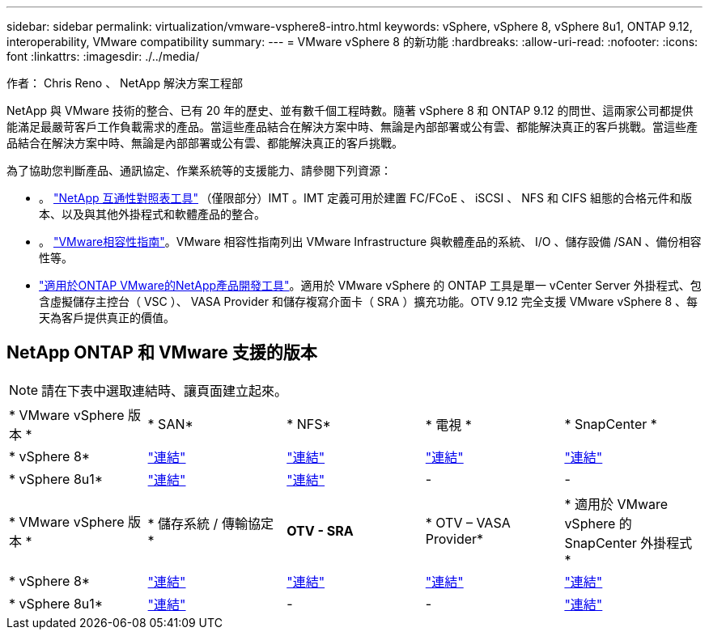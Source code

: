 ---
sidebar: sidebar 
permalink: virtualization/vmware-vsphere8-intro.html 
keywords: vSphere, vSphere 8, vSphere 8u1, ONTAP 9.12, interoperability, VMware compatibility 
summary:  
---
= VMware vSphere 8 的新功能
:hardbreaks:
:allow-uri-read: 
:nofooter: 
:icons: font
:linkattrs: 
:imagesdir: ./../media/


[role="lead"]
作者： Chris Reno 、 NetApp 解決方案工程部

NetApp 與 VMware 技術的整合、已有 20 年的歷史、並有數千個工程時數。隨著 vSphere 8 和 ONTAP 9.12 的問世、這兩家公司都提供能滿足最嚴苛客戶工作負載需求的產品。當這些產品結合在解決方案中時、無論是內部部署或公有雲、都能解決真正的客戶挑戰。當這些產品結合在解決方案中時、無論是內部部署或公有雲、都能解決真正的客戶挑戰。

為了協助您判斷產品、通訊協定、作業系統等的支援能力、請參閱下列資源：

* 。 https://mysupport.netapp.com/matrix/#welcome["NetApp 互通性對照表工具"] （僅限部分）IMT 。IMT 定義可用於建置 FC/FCoE 、 iSCSI 、 NFS 和 CIFS 組態的合格元件和版本、以及與其他外掛程式和軟體產品的整合。
* 。 https://www.vmware.com/resources/compatibility/search.php?deviceCategory=san&details=1&partner=64&isSVA=0&page=1&display_interval=10&sortColumn=Partner&sortOrder=Asc["VMware相容性指南"]。VMware 相容性指南列出 VMware Infrastructure 與軟體產品的系統、 I/O 、儲存設備 /SAN 、備份相容性等。
* https://www.netapp.com/support-and-training/documentation/ontap-tools-for-vmware-vsphere-documentation/"["適用於ONTAP VMware的NetApp產品開發工具"]。適用於 VMware vSphere 的 ONTAP 工具是單一 vCenter Server 外掛程式、包含虛擬儲存主控台（ VSC ）、 VASA Provider 和儲存複寫介面卡（ SRA ）擴充功能。OTV 9.12 完全支援 VMware vSphere 8 、每天為客戶提供真正的價值。




== NetApp ONTAP 和 VMware 支援的版本


NOTE: 請在下表中選取連結時、讓頁面建立起來。

|===


| * VMware vSphere 版本 * | * SAN* | * NFS* | * 電視 * | * SnapCenter * 


| * vSphere 8* | https://imt.netapp.com/matrix/imt.jsp?components=105985;&solution=1&isHWU&src=IMT["連結"] | https://imt.netapp.com/matrix/imt.jsp?components=105985;&solution=976&isHWU&src=IMT["連結"] | https://imt.netapp.com/matrix/imt.jsp?components=105986;&solution=1777&isHWU&src=IMT["連結"] | https://imt.netapp.com/matrix/imt.jsp?components=105985;&solution=1517&isHWU&src=IMT["連結"] 


| * vSphere 8u1* | https://imt.netapp.com/matrix/imt.jsp?components=110521;&solution=1&isHWU&src=IMT["連結"] | https://imt.netapp.com/matrix/imt.jsp?components=110521;&solution=976&isHWU&src=IMT["連結"] | - | - 
|===
|===


| * VMware vSphere 版本 * | * 儲存系統 / 傳輸協定 * | *OTV - SRA* | * OTV – VASA Provider* | * 適用於 VMware vSphere 的 SnapCenter 外掛程式 * 


| * vSphere 8* | https://www.vmware.com/resources/compatibility/search.php?deviceCategory=san&details=1&partner=64&releases=589&FirmwareVersion=ONTAP%209.0,ONTAP%209.1,ONTAP%209.10.1,ONTAP%209.11.1,ONTAP%209.12.1,ONTAP%209.2,ONTAP%209.3,ONTAP%209.4,ONTAP%209.5,ONTAP%209.6,ONTAP%209.7,ONTAP%209.8,ONTAP%209.9,ONTAP%209.9.1%20P3,ONTAP%209.%6012.1&isSVA=0&page=1&display_interval=10&sortColumn=Partner&sortOrder=Asc["連結"] | https://www.vmware.com/resources/compatibility/search.php?deviceCategory=sra&details=1&partner=64&sraName=587&page=1&display_interval=10&sortColumn=Partner&sortOrder=Asc["連結"] | https://www.vmware.com/resources/compatibility/detail.php?deviceCategory=wcp&productid=55380&vcl=true["連結"] | https://www.vmware.com/resources/compatibility/search.php?deviceCategory=vvols&details=1&partner=64&releases=589&page=1&display_interval=10&sortColumn=Partner&sortOrder=Asc["連結"] 


| * vSphere 8u1* | https://www.vmware.com/resources/compatibility/search.php?deviceCategory=san&details=1&partner=64&releases=652&FirmwareVersion=ONTAP%209.0,ONTAP%209.1,ONTAP%209.10.1,ONTAP%209.11.1,ONTAP%209.12.1,ONTAP%209.2,ONTAP%209.3,ONTAP%209.4,ONTAP%209.5,ONTAP%209.6,ONTAP%209.7,ONTAP%209.8,ONTAP%209.9,ONTAP%209.9.1%20P3,ONTAP%209.%6012.1&isSVA=0&page=1&display_interval=10&sortColumn=Partner&sortOrder=Asc["連結"] | - | - | https://www.vmware.com/resources/compatibility/detail.php?deviceCategory=wcp&productid=55380&vcl=true["連結"] 
|===